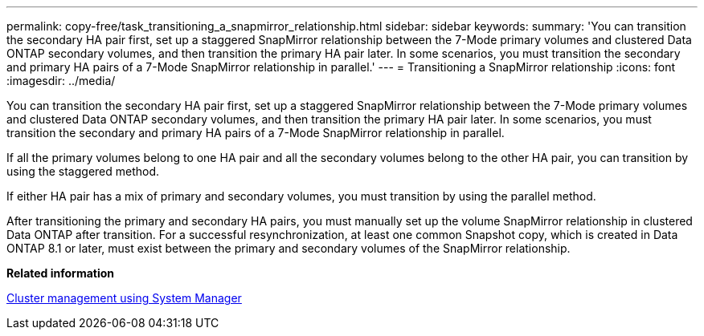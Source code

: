 ---
permalink: copy-free/task_transitioning_a_snapmirror_relationship.html
sidebar: sidebar
keywords: 
summary: 'You can transition the secondary HA pair first, set up a staggered SnapMirror relationship between the 7-Mode primary volumes and clustered Data ONTAP secondary volumes, and then transition the primary HA pair later. In some scenarios, you must transition the secondary and primary HA pairs of a 7-Mode SnapMirror relationship in parallel.'
---
= Transitioning a SnapMirror relationship
:icons: font
:imagesdir: ../media/

[.lead]
You can transition the secondary HA pair first, set up a staggered SnapMirror relationship between the 7-Mode primary volumes and clustered Data ONTAP secondary volumes, and then transition the primary HA pair later. In some scenarios, you must transition the secondary and primary HA pairs of a 7-Mode SnapMirror relationship in parallel.

If all the primary volumes belong to one HA pair and all the secondary volumes belong to the other HA pair, you can transition by using the staggered method.

If either HA pair has a mix of primary and secondary volumes, you must transition by using the parallel method.

After transitioning the primary and secondary HA pairs, you must manually set up the volume SnapMirror relationship in clustered Data ONTAP after transition. For a successful resynchronization, at least one common Snapshot copy, which is created in Data ONTAP 8.1 or later, must exist between the primary and secondary volumes of the SnapMirror relationship.

*Related information*

https://docs.netapp.com/ontap-9/topic/com.netapp.doc.onc-sm-help/GUID-DF04A607-30B0-4B98-99C8-CB065C64E670.html[Cluster management using System Manager]
